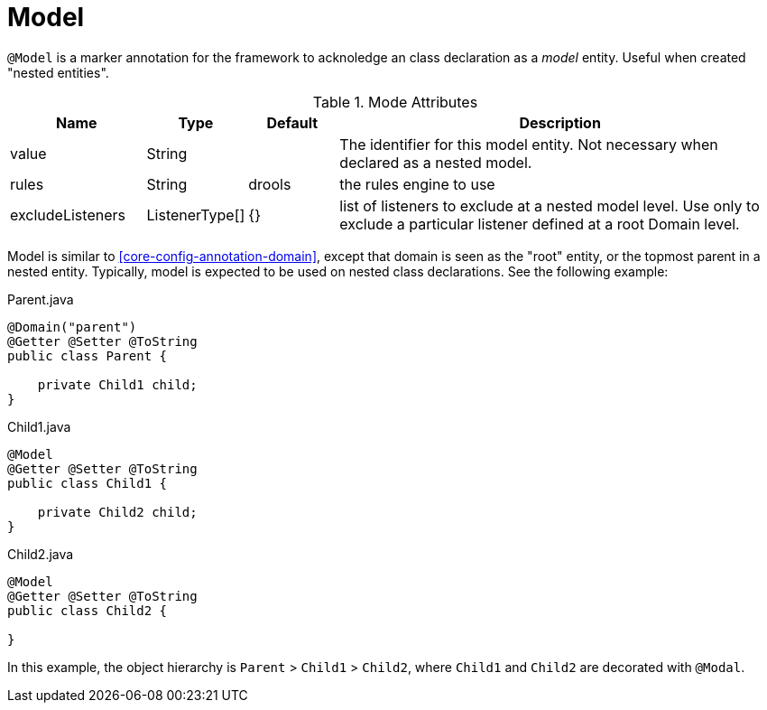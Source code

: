 [[core-config-annotation-model]]
= Model

`@Model` is a marker annotation for the framework to acknoledge an class declaration as a _model_ entity. Useful when created "nested entities".

.Mode Attributes
[cols="3,^2,^2,10",options="header"]
|=========================================================
| Name              | Type              | Default   | Description

| value             | String            |           | The identifier for this model entity. Not necessary when declared as a nested model.
| rules             | String            | drools    | the rules engine to use
| excludeListeners  | ListenerType[]    | {}        | list of listeners to exclude at a nested model level. Use only to exclude a particular listener defined at a root Domain level.

|=========================================================

Model is similar to <<core-config-annotation-domain>>, except that domain is seen as the "root" entity, or the topmost parent in a nested entity. Typically, model is expected to be used on nested class declarations. See the following example: 

[source,java]
.Parent.java
----
@Domain("parent")
@Getter @Setter @ToString
public class Parent {

    private Child1 child;
}
----

[source,java]
.Child1.java
----
@Model
@Getter @Setter @ToString
public class Child1 {

    private Child2 child;
}
----

[source,java]
.Child2.java
----
@Model
@Getter @Setter @ToString
public class Child2 {

}
----

In this example, the object hierarchy is `Parent` > `Child1` > `Child2`, where `Child1` and `Child2` are decorated with `@Modal`.
